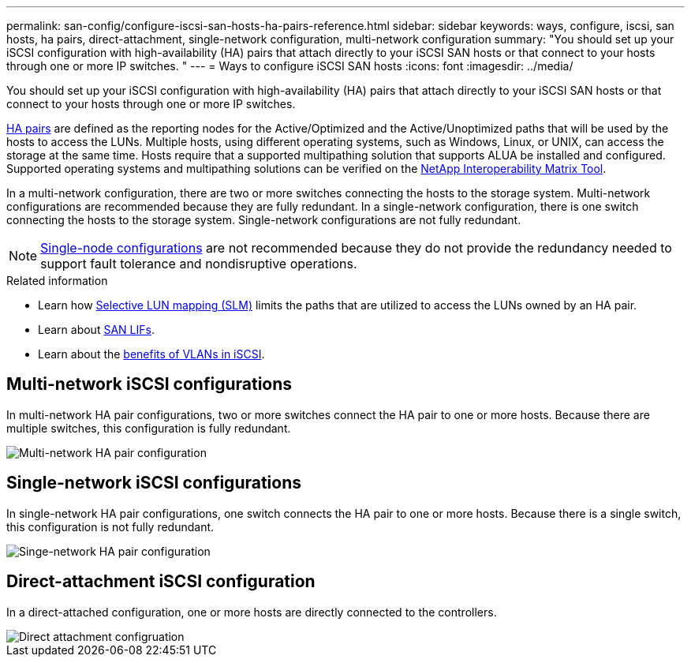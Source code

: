 ---
permalink: san-config/configure-iscsi-san-hosts-ha-pairs-reference.html
sidebar: sidebar
keywords: ways, configure, iscsi, san hosts, ha pairs, direct-attachment, single-network configuration, multi-network configuration
summary: "You should set up your iSCSI configuration with high-availability (HA) pairs that attach directly to your iSCSI SAN hosts or that connect to your hosts through one or more IP switches.  "
---
= Ways to configure iSCSI SAN hosts
:icons: font
:imagesdir: ../media/

[.lead]
You should set up your iSCSI configuration with high-availability (HA) pairs that attach directly to your iSCSI SAN hosts or that connect to your hosts through one or more IP switches.  

link:../concepts/high-availability-pairs-concept.html[HA pairs] are defined as the reporting nodes for the Active/Optimized and the Active/Unoptimized paths that will be used by the hosts to access the LUNs. Multiple hosts, using different operating systems, such as Windows, Linux, or UNIX, can access the storage at the same time.  Hosts require that a supported multipathing solution that supports ALUA be installed and configured. Supported operating systems and multipathing solutions can be verified on the link:https://mysupport.netapp.com/matrix[NetApp Interoperability Matrix Tool^].

In a multi-network configuration, there are two or more switches connecting the hosts to the storage system.  Multi-network configurations are recommended because they are fully redundant.  In a single-network configuration, there is one switch connecting the hosts to the storage system.  Single-network configurations are not fully redundant.  

[NOTE] 
====
link:../system-admin/single-node-clusters.html[Single-node configurations] are not recommended because they do not provide the redundancy needed to support fault tolerance and nondisruptive operations.
====

.Related information

* Learn how link:../san-admin/selective-lun-map-concept.html#determine-whether-slm-is-enabled-on-a-lun-map[Selective LUN mapping (SLM)] limits the paths that are utilized to access the LUNs owned by an HA pair.
* Learn about link:../san-admin/manage-lifs-all-san-protocols-concept.html[SAN LIFs].
* Learn about the link:../san-config/benefits-vlans-iscsi-concept.html[benefits of VLANs in iSCSI].

== Multi-network iSCSI configurations

In multi-network HA pair configurations, two or more switches connect the HA pair to one or more hosts. Because there are multiple switches, this configuration is fully redundant.

image::../media/scrn-en-drw-iscsi-dual.png[Multi-network HA pair configuration]

== Single-network iSCSI configurations

In single-network HA pair configurations, one switch connects the HA pair to one or more hosts. Because there is a single switch, this configuration is not fully redundant.

image::../media/scrn-en-drw-iscsi-single.png[Singe-network HA pair configuration]

== Direct-attachment iSCSI configuration 

In a direct-attached configuration, one or more hosts are directly connected to the controllers.

image::../media/dual-host-dual-controller.png[Direct attachment configruation]






// 2024 Apr 11, ontapdoc 1903
// 2024 Mar 26, Jira 1810
//2023 Nov 09, Jira 1466
